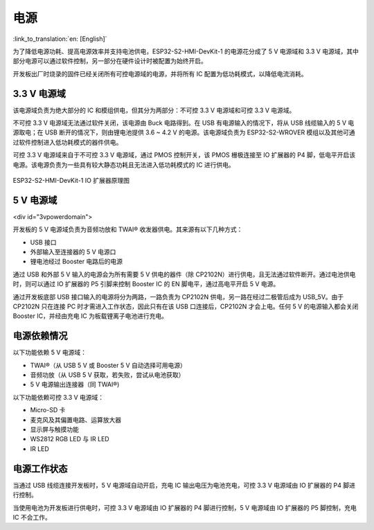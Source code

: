 电源
==========

:link_to_translation:`en: [English]`

为了降低电源功耗、提高电源效率并支持电池供电，ESP32-S2-HMI-DevKit-1 的电源花分成了 5 V 电源域和 3.3 V 电源域，其中部分电源可以通过软件控制，另一部分在硬件设计时被配置为始终开启。

开发板出厂时烧录的固件已经关闭所有可控电源域的电源，并将所有 IC 配置为低功耗模式，以降低电流消耗。

.. _v-电源域-2:

3.3 V 电源域
----------------

该电源域负责为绝大部分的 IC 和模组供电，但其分为两部分：不可控 3.3 V 电源域和可控 3.3 V 电源域。

不可控 3.3 V 电源域无法通过软件关闭，该电源由 Buck 电路得到。在 USB 有电源输入的情况下，将从 USB 线缆输入的 5 V 电源取电；在 USB 断开的情况下，则由锂电池提供 3.6 ~ 4.2 V 的电源。该电源域负责为 ESP32-S2-WROVER 模组以及其他可通过软件控制进入低功耗模式的器件供电。

可控 3.3 V 电源域来自于不可控 3.3 V 电源域，通过 PMOS 控制开关，该 PMOS 栅极连接至 IO 扩展器的 P4 脚，低电平开启该电源。该电源负责为一些具有较大静态功耗且无法进入低功耗模式的 IC 进行供电。

.. figure:: ../../../../_static/esp32-s2-hmi-devkit-1/esp32-s2-hmi-devkit-1-IO-expander.png
   :align: center
   :alt: ESP32-S2-HMI-DevKit-1 IO 扩展器原理图
   :figclass: align-center

   ESP32-S2-HMI-DevKit-1 IO 扩展器原理图

.. _v-电源域-1:

5 V 电源域
---------------
<div id="3vpowerdomain">

开发板的 5 V 电源域负责为音频功放和 TWAI® 收发器供电。其来源有以下几种方式：

-  USB 接口
-  外部输入至连接器的 5 V 电源口
-  锂电池经过 Booster 电路后的电源

通过 USB 和外部 5 V 输入的电源会为所有需要 5 V 供电的器件（除 CP2102N）进行供电，且无法通过软件断开。通过电池供电时，则可以通过 IO 扩展器的 P5 引脚来控制 Booster IC 的 EN 脚电平，通过高电平开启 5 V 电源。

通过开发板底部 USB 接口输入的电源将分为两路，一路负责为 CP2102N 供电，另一路在经过二极管后成为 USB_5V。由于 CP2102N 只在连接 PC 时才需进入工作状态，因此只有在该 USB 口连接后，CP2102N 才会上电。任何 5 V 的电源输入都会关闭 Booster IC，并经由充电 IC 为板载锂离子电池进行充电。

电源依赖情况
----------------

以下功能依赖 5 V 电源域：

-  TWAI®（从 USB 5 V 或 Booster 5 V 自动选择可用电源）
-  音频功放（从 USB 5 V 获取，若失败，尝试从电池获取）
-  5 V 电源输出连接器（同 TWAI®)

以下功能依赖可控 3.3 V 电源域：

-  Micro-SD 卡
-  麦克风及其偏置电路、运算放大器
-  显示屏与触摸功能
-  WS2812 RGB LED 与 IR LED
-  IR LED

电源工作状态
----------------

当通过 USB 线缆连接开发板时，5 V 电源域自动开启，充电 IC 输出电压为电池充电，可控 3.3 V 电源域由 IO 扩展器的 P4 脚进行控制。

当使用电池为开发板进行供电时，可控 3.3 V 电源域由 IO 扩展器的 P4 脚进行控制，5 V 电源域由 IO 扩展器的 P5 脚控制，充电 IC 不会工作。
